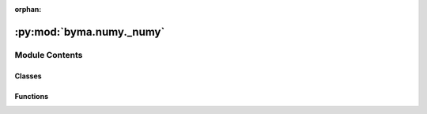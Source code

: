 :orphan:

:py:mod:`byma.numy._numy`
=========================

.. py:module:: byma.numy._numy

.. autoapi-nested-parse::

   Notes
   -----

   This module is has basic numerical methods tools



Module Contents
---------------

Classes
~~~~~~~

.. autoapisummary::

   byma.numy._numy.Numy



Functions
~~~~~~~~~

.. autoapisummary::

   byma.numy._numy.euler



.. py:function:: euler(start=0, T=1, dt=0.01, x0=None, f=None, df=None, **kwargs)

   Euler integration method.

   Parameters
   ----------
   start : float, optional
       Start time of integration (default: 0).
   T : float, optional
       End time of integration (default: 1).
   dt : float, optional
       Time step for integration (default: 0.01).
   x0 : numpy.ndarray, optional
       Initial condition (default: None).
   f : callable, optional
       Function representing the derivative of the system (default: None).
   df : callable, optional
       Function representing the derivative of the derivative of the system (default: None).
   **kwargs : dict, optional
       Additional keyword arguments.

   Returns
   -------
   sol : list
       List containing the solution at each time step.
   iter_list : list
       List containing the norm of the change in solution at each iteration.
   time : numpy.ndarray
       Array containing the time steps.

   Raises
   ------
   ValueError
       If x0, f, or df is None.
       If an invalid continuation method is provided.

   Notes
   -----
   This function implements the Euler integration method for solving ordinary differential equations.

   Examples
   --------
   >>> import numpy as np
   >>> from byma.numy import euler
   >>> def f(x, t):
   ...     return -x * t
   >>> sol, iter_list, time = euler(f=f, x0=1, T=1, dt=0.1)


.. py:class:: Numy


   Defines default options for the numerical methods sub-package


